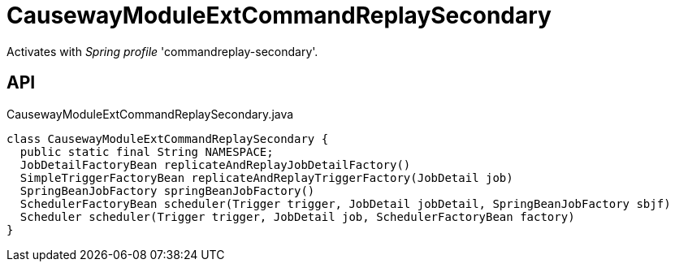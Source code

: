 = CausewayModuleExtCommandReplaySecondary
:Notice: Licensed to the Apache Software Foundation (ASF) under one or more contributor license agreements. See the NOTICE file distributed with this work for additional information regarding copyright ownership. The ASF licenses this file to you under the Apache License, Version 2.0 (the "License"); you may not use this file except in compliance with the License. You may obtain a copy of the License at. http://www.apache.org/licenses/LICENSE-2.0 . Unless required by applicable law or agreed to in writing, software distributed under the License is distributed on an "AS IS" BASIS, WITHOUT WARRANTIES OR  CONDITIONS OF ANY KIND, either express or implied. See the License for the specific language governing permissions and limitations under the License.

Activates with _Spring profile_ 'commandreplay-secondary'.

== API

[source,java]
.CausewayModuleExtCommandReplaySecondary.java
----
class CausewayModuleExtCommandReplaySecondary {
  public static final String NAMESPACE;
  JobDetailFactoryBean replicateAndReplayJobDetailFactory()
  SimpleTriggerFactoryBean replicateAndReplayTriggerFactory(JobDetail job)
  SpringBeanJobFactory springBeanJobFactory()
  SchedulerFactoryBean scheduler(Trigger trigger, JobDetail jobDetail, SpringBeanJobFactory sbjf)
  Scheduler scheduler(Trigger trigger, JobDetail job, SchedulerFactoryBean factory)
}
----

